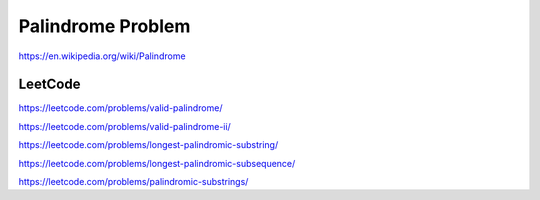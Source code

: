 Palindrome Problem
=====================

https://en.wikipedia.org/wiki/Palindrome


.. image:: ../_static/array/palindrome.png
   :width: 700px


LeetCode
------------

https://leetcode.com/problems/valid-palindrome/

https://leetcode.com/problems/valid-palindrome-ii/

https://leetcode.com/problems/longest-palindromic-substring/

https://leetcode.com/problems/longest-palindromic-subsequence/

https://leetcode.com/problems/palindromic-substrings/
